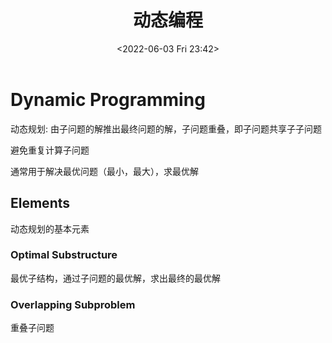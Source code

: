 #+TITLE: 动态编程
#+DATE: <2022-06-03 Fri 23:42>
#+FILETAGS: algo-design

* Dynamic Programming

动态规划: 由子问题的解推出最终问题的解，子问题重叠，即子问题共享子子问题

避免重复计算子问题

通常用于解决最优问题（最小，最大），求最优解

** Elements

动态规划的基本元素

*** Optimal Substructure

最优子结构，通过子问题的最优解，求出最终的最优解

*** Overlapping Subproblem

重叠子问题
